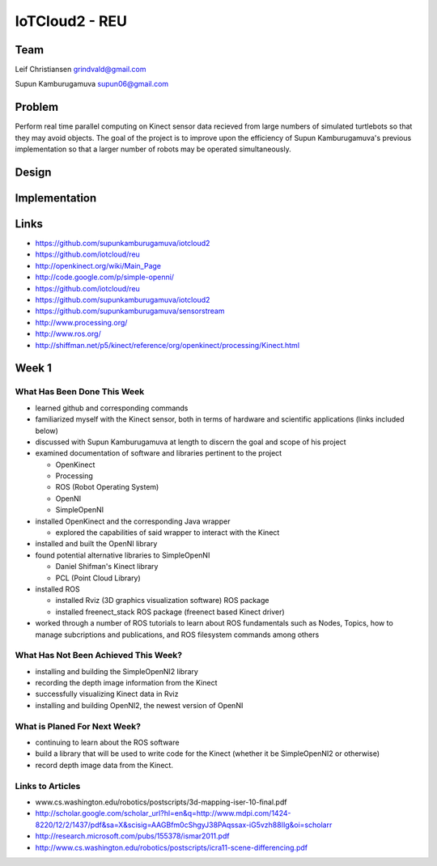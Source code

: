 IoTCloud2 - REU
======================================================================

Team
----------------------------------------------------------------------
Leif Christiansen grindvald@gmail.com

Supun Kamburugamuva supun06@gmail.com

Problem
----------------------------------------------------------------------

Perform real time parallel computing on Kinect sensor data recieved from
large numbers of simulated turtlebots so that they may avoid objects.
The goal of the project is to improve upon the efficiency of Supun
Kamburugamuva's previous implementation so that a larger number of 
robots may be operated simultaneously.

Design
----------------------------------------------------------------------


Implementation
----------------------------------------------------------------------


Links
----------------------------------------------------------------------

* https://github.com/supunkamburugamuva/iotcloud2
* https://github.com/iotcloud/reu
* http://openkinect.org/wiki/Main_Page
* http://code.google.com/p/simple-openni/
* https://github.com/iotcloud/reu
* https://github.com/supunkamburugamuva/iotcloud2
* https://github.com/supunkamburugamuva/sensorstream
* http://www.processing.org/
* http://www.ros.org/
* http://shiffman.net/p5/kinect/reference/org/openkinect/processing/Kinect.html


Week 1
----------------------------------------------------------------------

What Has Been Done This Week
^^^^^^^^^^^^^^^^^^^^^^^^^^^^^^^^^^^^^^^^^^^^^^^^^^^^^^^^^^^^^^^^^^^^^^

* learned github and corresponding commands
* familiarized myself with the Kinect sensor, both in terms of hardware and scientific applications (links included below)
* discussed with Supun Kamburugamuva at length to discern the goal and scope of his project
* examined documentation of software and libraries pertinent to the project

  * OpenKinect 
  * Processing
  * ROS (Robot Operating System)
  * OpenNI
  * SimpleOpenNI
   
* installed OpenKinect and the corresponding Java wrapper

  * explored the capabilities of said wrapper to interact with the Kinect
   
* installed and built the OpenNI library
* found potential alternative libraries to SimpleOpenNI

  * Daniel Shifman's Kinect library
  * PCL (Point Cloud Library)

* installed ROS

  * installed Rviz (3D graphics visualization software) ROS package
  * installed freenect_stack ROS package (freenect based Kinect driver)
   
* worked through a number of ROS tutorials to learn about ROS fundamentals such as Nodes, Topics, how to manage subcriptions and publications, and ROS filesystem commands among others

What Has Not Been Achieved This Week?
^^^^^^^^^^^^^^^^^^^^^^^^^^^^^^^^^^^^^^^^^^^^^^^^^^^^^^^^^^^^^^^^^^^^^^

* installing and building the SimpleOpenNI2 library
* recording the depth image information from the Kinect 
* successfully visualizing Kinect data in Rviz
* installing and building OpenNI2, the newest version of OpenNI

What is Planed For Next Week?
^^^^^^^^^^^^^^^^^^^^^^^^^^^^^^^^^^^^^^^^^^^^^^^^^^^^^^^^^^^^^^^^^^^^^^

* continuing to learn about the ROS software
* build a library that will be used to write code for the Kinect (whether it be SimpleOpenNI2 or otherwise) 
* record depth image data from the Kinect.

Links to Articles
^^^^^^^^^^^^^^^^^^^^^^^^^^^^^^^^^^^^^^^^^^^^^^^^^^^^^^^^^^^^^^^^^^^^^^^
* www.cs.washington.edu/robotics/postscripts/3d-mapping-iser-10-final.pdf
* http://scholar.google.com/scholar_url?hl=en&q=http://www.mdpi.com/1424-8220/12/2/1437/pdf&sa=X&scisig=AAGBfm0cShgyJ38PAqssax-iG5vzh88IIg&oi=scholarr
* http://research.microsoft.com/pubs/155378/ismar2011.pdf
* http://www.cs.washington.edu/robotics/postscripts/icra11-scene-differencing.pdf

